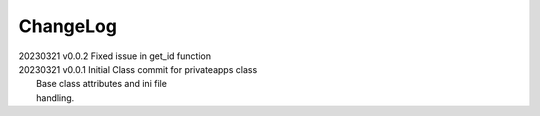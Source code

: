 *********
ChangeLog
*********

|   20230321    v0.0.2  Fixed issue in get_id function
|   20230321    v0.0.1  Initial Class commit for privateapps class
|                       Base class attributes and ini file 
|                       handling.

